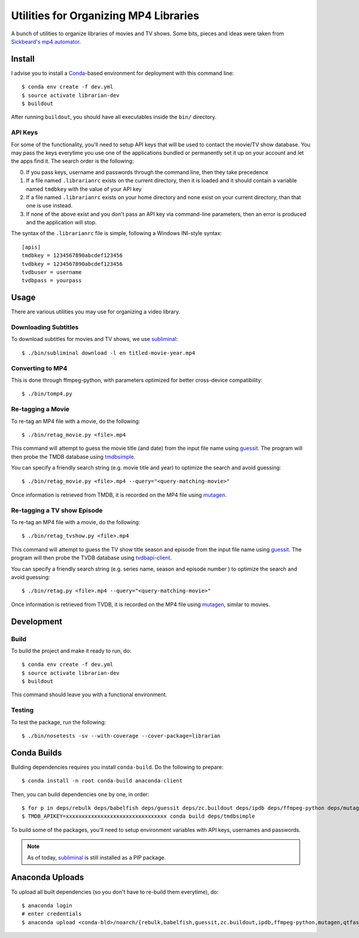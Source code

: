----------------------------------------
 Utilities for Organizing MP4 Libraries
----------------------------------------

A bunch of utilities to organize libraries of movies and TV shows. Some bits,
pieces and ideas were taken from `Sickbeard's mp4 automator`_.


Install
=======

I advise you to install a Conda_-based environment for deployment with this
command line::

  $ conda env create -f dev.yml
  $ source activate librarian-dev
  $ buildout

After running ``buildout``, you should have all executables inside the ``bin/``
directory.


API Keys
--------

For some of the functionality, you'll need to setup API keys that will be used
to contact the movie/TV show database. You may pass the keys everytime you use
one of the applications bundled or permanently set it up on your account and
let the apps find it. The search order is the following:

0. If you pass keys, username and passwords through the command line, then they
   take precedence
1. If a file named ``.librarianrc`` exists on the current directory, then it is
   loaded and it should contain a variable named ``tmdbkey`` with the value of
   your API key
2. If a file named ``.librarianrc`` exists on your home directory and none exist
   on your current directory, than that one is use instead.
3. If none of the above exist and you don't pass an API key via command-line
   parameters, then an error is produced and the application will stop.

The syntax of the ``.librarianrc`` file is simple, following a Windows
INI-style syntax::

  [apis]
  tmdbkey = 1234567890abcdef123456
  tvdbkey = 1234567890abcdef123456
  tvdbuser = username
  tvdbpass = yourpass


Usage
=====

There are various utilities you may use for organizing a video library.


Downloading Subtitles
---------------------

To download subtitles for movies and TV shows, we use `subliminal`_::

  $ ./bin/subliminal download -l en titled-movie-year.mp4


Converting to MP4
-----------------

This is done through ffmpeg-python, with parameters optimized for better
cross-device compatibility::

  $ ./bin/tomp4.py


Re-tagging a Movie
------------------

To re-tag an MP4 file with a movie, do the following::

  $ ./bin/retag_movie.py <file>.mp4

This command will attempt to guess the movie title (and date) from the input
file name using `guessit`_. The program will then probe the TMDB database using
`tmdbsimple`_.

You can specify a friendly search string (e.g. movie title and year) to
optimize the search and avoid guessing::

  $ ./bin/retag_movie.py <file>.mp4 --query="<query-matching-movie>"

Once information is retrieved from TMDB, it is recorded on the MP4 file using
mutagen_.


Re-tagging a TV show Episode
----------------------------

To re-tag an MP4 file with a movie, do the following::

  $ ./bin/retag_tvshow.py <file>.mp4

This command will attempt to guess the TV show title season and episode from
the input file name using `guessit`_. The program will then probe the TVDB
database using `tvdbapi-client`_.

You can specify a friendly search string (e.g. series name, season and episode
number ) to optimize the search and avoid guessing::

  $ ./bin/retag.py <file>.mp4 --query="<query-matching-movie>"

Once information is retrieved from TVDB, it is recorded on the MP4 file using
mutagen_, similar to movies.


Development
===========


Build
-----

To build the project and make it ready to run, do::

  $ conda env create -f dev.yml
  $ source activate librarian-dev
  $ buildout

This command should leave you with a functional environment.


Testing
-------

To test the package, run the following::

  $ ./bin/nosetests -sv --with-coverage --cover-package=librarian


Conda Builds
============

Building dependencies requires you install ``conda-build``. Do the following to
prepare::

  $ conda install -n root conda-build anaconda-client

Then, you can build dependencies one by one, in order::

  $ for p in deps/rebulk deps/babelfish deps/guessit deps/zc.buildout deps/ipdb deps/ffmpeg-python deps/mutagen deps/qtfaststart deps/args deps/clint deps/pbr deps/requests-toolbelt deps/tqdm deps/twine deps/tvdbapi-client deps/stevedore deps/rarfile deps/pysrt deps/enzyme deps/dogpile.cache; do conda build $p; done
  $ TMDB_APIKEY=xxxxxxxxxxxxxxxxxxxxxxxxxxxxxxxx conda build deps/tmdbsimple

To build some of the packages, you'll need to setup environment variables with
API keys, usernames and passwords.

.. note::

   As of today, subliminal_ is still installed as a PIP package.


Anaconda Uploads
================

To upload all built dependencies (so you don't have to re-build them
everytime), do::

  $ anaconda login
  # enter credentials
  $ anaconda upload <conda-bld>/noarch/{rebulk,babelfish,guessit,zc.buildout,ipdb,ffmpeg-python,mutagen,qtfaststart,args,clint,pbr,requests-toolbelt,tqdm,twine,tmdbsimple,tvdbapi-client,stevedore,rarfile,pysrt,enzyme,dogpile.cache}-*.tar.bz2


.. Place your references after this line
.. _conda: http://conda.pydata.org/miniconda.html
.. _guessit: https://pypi.python.org/pypi/guessit
.. _subliminal: https://pypi.python.org/pypi/subliminal
.. _tmdbsimple: https://pypi.python.org/pypi/tmdbsimple
.. _mutagen: https://mutagen.readthedocs.io/en/latest/
.. _qtfaststart: https://github.com/danielgtaylor/qtfaststart
.. _tvdbapi-client: https://github.com/shad7/tvdbapi_client
.. _sickbeard's mp4 automator: https://github.com/mdhiggins/sickbeard_mp4_automator
.. _ffmpeg-python: https://github.com/kkroening/ffmpeg-python
